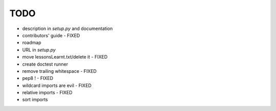 TODO
====

* description in `setup.py` and documentation
* contributors' guide - FIXED
* roadmap
* URL in `setup.py`
* move lessonsLearnt.txt/delete it - FIXED
* create doctest runner

* remove trailing whitespace - FIXED
* pep8 ! - FIXED
* wildcard imports are evil - FIXED
* relative imports - FIXED
* sort imports
